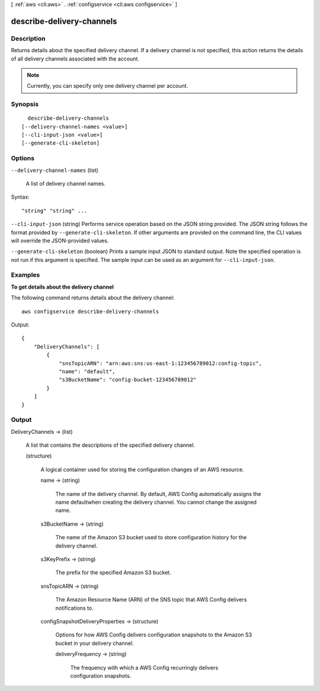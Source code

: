 [ :ref:`aws <cli:aws>` . :ref:`configservice <cli:aws configservice>` ]

.. _cli:aws configservice describe-delivery-channels:


**************************
describe-delivery-channels
**************************



===========
Description
===========



Returns details about the specified delivery channel. If a delivery channel is not specified, this action returns the details of all delivery channels associated with the account. 

 

.. note::

   

  Currently, you can specify only one delivery channel per account.

   



========
Synopsis
========

::

    describe-delivery-channels
  [--delivery-channel-names <value>]
  [--cli-input-json <value>]
  [--generate-cli-skeleton]




=======
Options
=======

``--delivery-channel-names`` (list)


  A list of delivery channel names.

  



Syntax::

  "string" "string" ...



``--cli-input-json`` (string)
Performs service operation based on the JSON string provided. The JSON string follows the format provided by ``--generate-cli-skeleton``. If other arguments are provided on the command line, the CLI values will override the JSON-provided values.

``--generate-cli-skeleton`` (boolean)
Prints a sample input JSON to standard output. Note the specified operation is not run if this argument is specified. The sample input can be used as an argument for ``--cli-input-json``.



========
Examples
========

**To get details about the delivery channel**

The following command returns details about the delivery channel::

    aws configservice describe-delivery-channels

Output::

    {
        "DeliveryChannels": [
            {
                "snsTopicARN": "arn:aws:sns:us-east-1:123456789012:config-topic",
                "name": "default",
                "s3BucketName": "config-bucket-123456789012"
            }
        ]
    }

======
Output
======

DeliveryChannels -> (list)

  

  A list that contains the descriptions of the specified delivery channel.

  

  (structure)

    

    A logical container used for storing the configuration changes of an AWS resource.

    

    name -> (string)

      

      The name of the delivery channel. By default, AWS Config automatically assigns the name defaultwhen creating the delivery channel. You cannot change the assigned name. 

      

      

    s3BucketName -> (string)

      

      The name of the Amazon S3 bucket used to store configuration history for the delivery channel.

      

      

    s3KeyPrefix -> (string)

      

      The prefix for the specified Amazon S3 bucket.

      

      

    snsTopicARN -> (string)

      

      The Amazon Resource Name (ARN) of the SNS topic that AWS Config delivers notifications to.

      

      

    configSnapshotDeliveryProperties -> (structure)

      

      Options for how AWS Config delivers configuration snapshots to the Amazon S3 bucket in your delivery channel.

      

      deliveryFrequency -> (string)

        

        The frequency with which a AWS Config recurringly delivers configuration snapshots.

        

        

      

    

  

